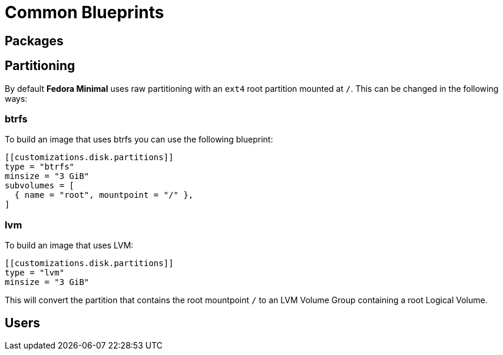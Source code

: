 = Common Blueprints 

== Packages

== Partitioning

By default *Fedora Minimal* uses raw partitioning with an `ext4` root partition mounted at `/`. This can be changed in the following ways:

=== btrfs

To build an image that uses btrfs you can use the following blueprint:

[source,toml]
----
[[customizations.disk.partitions]]
type = "btrfs"
minsize = "3 GiB"
subvolumes = [
  { name = "root", mountpoint = "/" },
]
----

=== lvm

To build an image that uses LVM:

[source,toml]
----
[[customizations.disk.partitions]]
type = "lvm"
minsize = "3 GiB"
----

This will convert the partition that contains the root mountpoint `/` to an LVM Volume Group containing a root Logical Volume.

== Users
